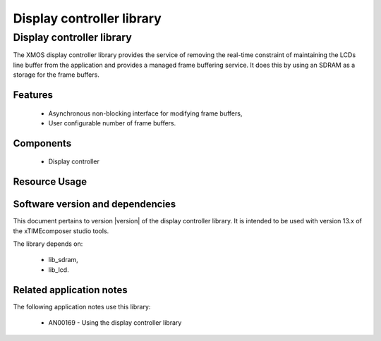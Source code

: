 Display controller library
==========================

Display controller library
--------------------------

The XMOS display controller library provides the service of removing the
real-time constraint of maintaining the LCDs line buffer from the 
application and provides a managed frame buffering service. It does this
by using an SDRAM as a storage for the frame buffers.

Features
........

   * Asynchronous non-blocking interface for modifying frame buffers,
   * User configurable number of frame buffers.

Components
...........

 * Display controller
 
 
Resource Usage
..............

.. resusage::
  :widths: 6 1 4 1 1 1

  * - configuration: Display controller server, 2 frame buffers of 480x272 pixels
    - globals: 
    - locals:  interface app_to_cmd_buffer_i     app_to_cmd_buffer;interface cmd_buffer_to_dc_i      cmd_buffer_to_dc;interface dc_to_res_buf_i         dc_to_res_buf;interface res_buf_to_app_i        res_buf_to_app;interface dc_vsync_interface_i    vsync_interface; interface memory_address_allocator_i to_memory_alloc[1]; streaming chan c_sdram[2], c_lcd;
    - fn: command_buffer(app_to_cmd_buffer, cmd_buffer_to_dc); display_controller(cmd_buffer_to_dc, dc_to_res_buf, vsync_interface, 2,272, 480,2, to_memory_alloc[0], c_sdram[0], c_sdram[1], c_lcd);response_buffer(dc_to_res_buf, res_buf_to_app);
    - pins: 0
    - ports: 0

  * - configuration: Display controller server, 4 frame buffers of 480x272 pixels
    - globals: 
    - locals:  interface app_to_cmd_buffer_i     app_to_cmd_buffer;interface cmd_buffer_to_dc_i      cmd_buffer_to_dc;interface dc_to_res_buf_i         dc_to_res_buf;interface res_buf_to_app_i        res_buf_to_app;interface dc_vsync_interface_i    vsync_interface; interface memory_address_allocator_i to_memory_alloc[1]; streaming chan c_sdram[2], c_lcd;
    - fn: command_buffer(app_to_cmd_buffer, cmd_buffer_to_dc); display_controller(cmd_buffer_to_dc, dc_to_res_buf, vsync_interface, 4,272, 480,2, to_memory_alloc[0], c_sdram[0], c_sdram[1], c_lcd);response_buffer(dc_to_res_buf, res_buf_to_app);
    - pins: 0
    - ports: 0

  * - configuration: Display controller server, 8 frame buffers of 480x272 pixels
    - globals: 
    - locals:  interface app_to_cmd_buffer_i     app_to_cmd_buffer;interface cmd_buffer_to_dc_i      cmd_buffer_to_dc;interface dc_to_res_buf_i         dc_to_res_buf;interface res_buf_to_app_i        res_buf_to_app;interface dc_vsync_interface_i    vsync_interface; interface memory_address_allocator_i to_memory_alloc[1]; streaming chan c_sdram[2], c_lcd;
    - fn: command_buffer(app_to_cmd_buffer, cmd_buffer_to_dc); display_controller(cmd_buffer_to_dc, dc_to_res_buf, vsync_interface, 8,272, 480,2, to_memory_alloc[0], c_sdram[0], c_sdram[1], c_lcd);response_buffer(dc_to_res_buf, res_buf_to_app);
    - pins: 0
    - ports: 0


Software version and dependencies
.................................

This document pertains to version |version| of the display controller library. It is
intended to be used with version 13.x of the xTIMEcomposer studio tools.

The library depends on:

  * lib_sdram,
  * lib_lcd.

Related application notes
.........................

The following application notes use this library:

  * AN00169 - Using the display controller library

